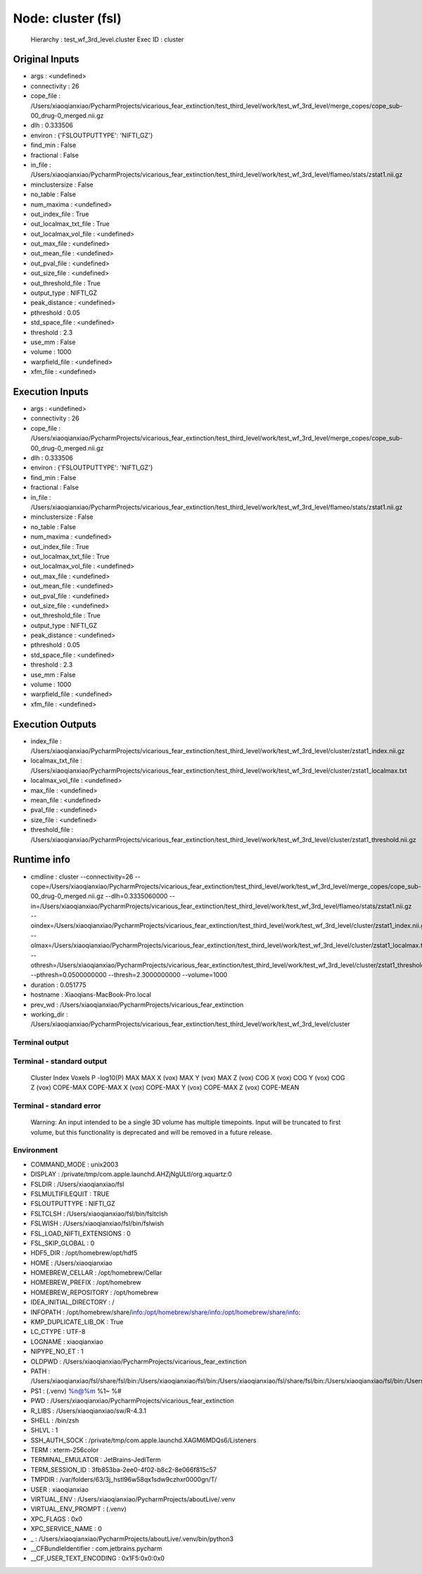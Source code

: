 Node: cluster (fsl)
===================


 Hierarchy : test_wf_3rd_level.cluster
 Exec ID : cluster


Original Inputs
---------------


* args : <undefined>
* connectivity : 26
* cope_file : /Users/xiaoqianxiao/PycharmProjects/vicarious_fear_extinction/test_third_level/work/test_wf_3rd_level/merge_copes/cope_sub-00_drug-0_merged.nii.gz
* dlh : 0.333506
* environ : {'FSLOUTPUTTYPE': 'NIFTI_GZ'}
* find_min : False
* fractional : False
* in_file : /Users/xiaoqianxiao/PycharmProjects/vicarious_fear_extinction/test_third_level/work/test_wf_3rd_level/flameo/stats/zstat1.nii.gz
* minclustersize : False
* no_table : False
* num_maxima : <undefined>
* out_index_file : True
* out_localmax_txt_file : True
* out_localmax_vol_file : <undefined>
* out_max_file : <undefined>
* out_mean_file : <undefined>
* out_pval_file : <undefined>
* out_size_file : <undefined>
* out_threshold_file : True
* output_type : NIFTI_GZ
* peak_distance : <undefined>
* pthreshold : 0.05
* std_space_file : <undefined>
* threshold : 2.3
* use_mm : False
* volume : 1000
* warpfield_file : <undefined>
* xfm_file : <undefined>


Execution Inputs
----------------


* args : <undefined>
* connectivity : 26
* cope_file : /Users/xiaoqianxiao/PycharmProjects/vicarious_fear_extinction/test_third_level/work/test_wf_3rd_level/merge_copes/cope_sub-00_drug-0_merged.nii.gz
* dlh : 0.333506
* environ : {'FSLOUTPUTTYPE': 'NIFTI_GZ'}
* find_min : False
* fractional : False
* in_file : /Users/xiaoqianxiao/PycharmProjects/vicarious_fear_extinction/test_third_level/work/test_wf_3rd_level/flameo/stats/zstat1.nii.gz
* minclustersize : False
* no_table : False
* num_maxima : <undefined>
* out_index_file : True
* out_localmax_txt_file : True
* out_localmax_vol_file : <undefined>
* out_max_file : <undefined>
* out_mean_file : <undefined>
* out_pval_file : <undefined>
* out_size_file : <undefined>
* out_threshold_file : True
* output_type : NIFTI_GZ
* peak_distance : <undefined>
* pthreshold : 0.05
* std_space_file : <undefined>
* threshold : 2.3
* use_mm : False
* volume : 1000
* warpfield_file : <undefined>
* xfm_file : <undefined>


Execution Outputs
-----------------


* index_file : /Users/xiaoqianxiao/PycharmProjects/vicarious_fear_extinction/test_third_level/work/test_wf_3rd_level/cluster/zstat1_index.nii.gz
* localmax_txt_file : /Users/xiaoqianxiao/PycharmProjects/vicarious_fear_extinction/test_third_level/work/test_wf_3rd_level/cluster/zstat1_localmax.txt
* localmax_vol_file : <undefined>
* max_file : <undefined>
* mean_file : <undefined>
* pval_file : <undefined>
* size_file : <undefined>
* threshold_file : /Users/xiaoqianxiao/PycharmProjects/vicarious_fear_extinction/test_third_level/work/test_wf_3rd_level/cluster/zstat1_threshold.nii.gz


Runtime info
------------


* cmdline : cluster --connectivity=26 --cope=/Users/xiaoqianxiao/PycharmProjects/vicarious_fear_extinction/test_third_level/work/test_wf_3rd_level/merge_copes/cope_sub-00_drug-0_merged.nii.gz --dlh=0.3335060000 --in=/Users/xiaoqianxiao/PycharmProjects/vicarious_fear_extinction/test_third_level/work/test_wf_3rd_level/flameo/stats/zstat1.nii.gz --oindex=/Users/xiaoqianxiao/PycharmProjects/vicarious_fear_extinction/test_third_level/work/test_wf_3rd_level/cluster/zstat1_index.nii.gz --olmax=/Users/xiaoqianxiao/PycharmProjects/vicarious_fear_extinction/test_third_level/work/test_wf_3rd_level/cluster/zstat1_localmax.txt --othresh=/Users/xiaoqianxiao/PycharmProjects/vicarious_fear_extinction/test_third_level/work/test_wf_3rd_level/cluster/zstat1_threshold.nii.gz --pthresh=0.0500000000 --thresh=2.3000000000 --volume=1000
* duration : 0.051775
* hostname : Xiaoqians-MacBook-Pro.local
* prev_wd : /Users/xiaoqianxiao/PycharmProjects/vicarious_fear_extinction
* working_dir : /Users/xiaoqianxiao/PycharmProjects/vicarious_fear_extinction/test_third_level/work/test_wf_3rd_level/cluster


Terminal output
~~~~~~~~~~~~~~~


 


Terminal - standard output
~~~~~~~~~~~~~~~~~~~~~~~~~~


 Cluster Index	Voxels	P	-log10(P)	MAX	MAX X (vox)	MAX Y (vox)	MAX Z (vox)	COG X (vox)	COG Y (vox)	COG Z (vox)	COPE-MAX	COPE-MAX X (vox)	COPE-MAX Y (vox)	COPE-MAX Z (vox)	COPE-MEAN


Terminal - standard error
~~~~~~~~~~~~~~~~~~~~~~~~~


 Warning: An input intended to be a single 3D volume has multiple timepoints. Input will be truncated to first volume, but this functionality is deprecated and will be removed in a future release.


Environment
~~~~~~~~~~~


* COMMAND_MODE : unix2003
* DISPLAY : /private/tmp/com.apple.launchd.AHZjNgULtI/org.xquartz:0
* FSLDIR : /Users/xiaoqianxiao/fsl
* FSLMULTIFILEQUIT : TRUE
* FSLOUTPUTTYPE : NIFTI_GZ
* FSLTCLSH : /Users/xiaoqianxiao/fsl/bin/fsltclsh
* FSLWISH : /Users/xiaoqianxiao/fsl/bin/fslwish
* FSL_LOAD_NIFTI_EXTENSIONS : 0
* FSL_SKIP_GLOBAL : 0
* HDF5_DIR : /opt/homebrew/opt/hdf5
* HOME : /Users/xiaoqianxiao
* HOMEBREW_CELLAR : /opt/homebrew/Cellar
* HOMEBREW_PREFIX : /opt/homebrew
* HOMEBREW_REPOSITORY : /opt/homebrew
* IDEA_INITIAL_DIRECTORY : /
* INFOPATH : /opt/homebrew/share/info:/opt/homebrew/share/info:/opt/homebrew/share/info:
* KMP_DUPLICATE_LIB_OK : True
* LC_CTYPE : UTF-8
* LOGNAME : xiaoqianxiao
* NIPYPE_NO_ET : 1
* OLDPWD : /Users/xiaoqianxiao/PycharmProjects/vicarious_fear_extinction
* PATH : /Users/xiaoqianxiao/fsl/share/fsl/bin:/Users/xiaoqianxiao/fsl/bin:/Users/xiaoqianxiao/fsl/share/fsl/bin:/Users/xiaoqianxiao/fsl/bin:/Users/xiaoqianxiao/PycharmProjects/aboutLive/.venv/bin:/opt/homebrew/bin:/opt/homebrew/sbin:/Library/Frameworks/Python.framework/Versions/3.10/bin:/Users/xiaoqianxiao/.pyenv/shims:/Users/xiaoqianxiao/.local/bin:/Users/xiaoqianxiao/abin:/Users/xiaoqianxiao/tool:/Users/xiaoqianxiao/fsl/bin:/Users/xiaoqianxiao/fsl/share/fsl/bin:/Library/Frameworks/Python.framework/Versions/3.12/bin:/usr/local/bin:/System/Cryptexes/App/usr/bin:/usr/bin:/bin:/usr/sbin:/sbin:/var/run/com.apple.security.cryptexd/codex.system/bootstrap/usr/local/bin:/var/run/com.apple.security.cryptexd/codex.system/bootstrap/usr/bin:/var/run/com.apple.security.cryptexd/codex.system/bootstrap/usr/appleinternal/bin:/opt/X11/bin:/Users/xiaoqianxiao/.fw:/opt/homebrew/opt/python/libexec/bin:/Users/xiaoqianxiao/abin
* PS1 : (.venv) %n@%m %1~ %# 
* PWD : /Users/xiaoqianxiao/PycharmProjects/vicarious_fear_extinction
* R_LIBS : /Users/xiaoqianxiao/sw/R-4.3.1
* SHELL : /bin/zsh
* SHLVL : 1
* SSH_AUTH_SOCK : /private/tmp/com.apple.launchd.XAGM6MDQs6/Listeners
* TERM : xterm-256color
* TERMINAL_EMULATOR : JetBrains-JediTerm
* TERM_SESSION_ID : 3fb853ba-2ee0-4f02-b8c2-8e066f815c57
* TMPDIR : /var/folders/63/3j_hstl96w58qx1sdw9czhxr0000gn/T/
* USER : xiaoqianxiao
* VIRTUAL_ENV : /Users/xiaoqianxiao/PycharmProjects/aboutLive/.venv
* VIRTUAL_ENV_PROMPT : (.venv) 
* XPC_FLAGS : 0x0
* XPC_SERVICE_NAME : 0
* _ : /Users/xiaoqianxiao/PycharmProjects/aboutLive/.venv/bin/python3
* __CFBundleIdentifier : com.jetbrains.pycharm
* __CF_USER_TEXT_ENCODING : 0x1F5:0x0:0x0

